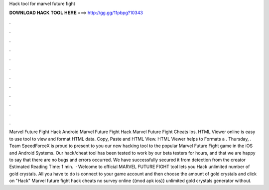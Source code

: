 Hack tool for marvel future fight

𝐃𝐎𝐖𝐍𝐋𝐎𝐀𝐃 𝐇𝐀𝐂𝐊 𝐓𝐎𝐎𝐋 𝐇𝐄𝐑𝐄 ===> http://gg.gg/11pbpg?10343

.

.

.

.

.

.

.

.

.

.

.

.

Marvel Future Fight Hack Android Marvel Future Fight Hack Marvel Future Fight Cheats Ios. HTML Viewer online is easy to use tool to view and format HTML data. Copy, Paste and HTML View. HTML Viewer helps to Formats a . Thursday, . Team SpeedForceX is proud to present to you our new hacking tool to the popular Marvel Future Fight game in the iOS and Android Systems. Our hack/cheat tool has been tested to work by our beta testers for hours, and that we are happy to say that there are no bugs and errors occurred. We have successfully secured it from detection from the creator Estimated Reading Time: 1 min.  · Welcome to official MARVEL FUTURE FIGHT tool lets you Hack unlimited number of gold crystals. All you have to do is connect to your game account and then choose the amount of gold crystals and click on "Hack" Marvel future fight hack cheats no survey online {{mod apk ios}} unlimited gold crystals generator without.
